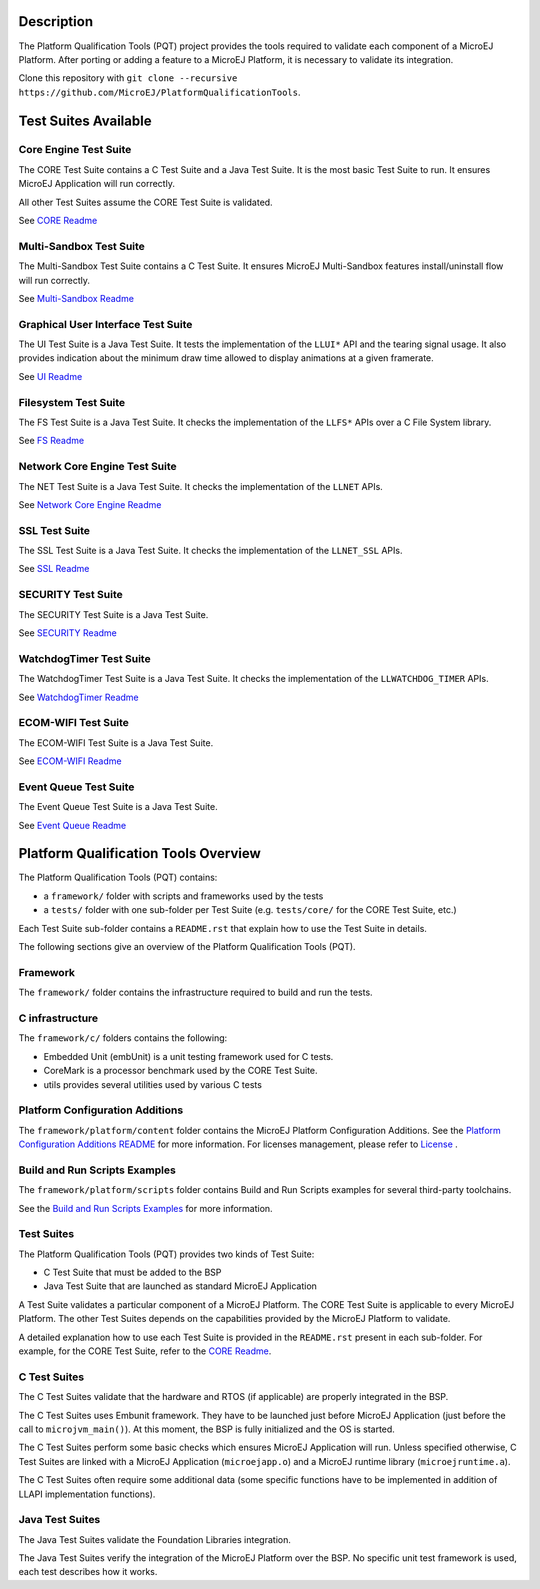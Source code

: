 .. image:: https://shields.microej.com/endpoint?url=https://repository.microej.com/packages/badges/sdk_5.4.json
   :alt: sdk_5.4 badge
   :align: left

.. image:: https://shields.microej.com/endpoint?url=https://repository.microej.com/packages/badges/arch_7.14.json
   :alt: arch_7.14 badge
   :align: left

.. image:: https://shields.microej.com/endpoint?url=https://repository.microej.com/packages/badges/arch_8.0.json
   :alt: arch_8.0 badge
   :align: left
..
   Copyright 2019-2023 MicroEJ Corp. All rights reserved.
   Use of this source code is governed by a BSD-style license that can be found with this software.


Description
===========

The Platform Qualification Tools (PQT) project provides the tools required to validate each component of a MicroEJ Platform.
After porting or adding a feature to a MicroEJ Platform, it is necessary to validate its integration.

Clone this repository with ``git clone --recursive https://github.com/MicroEJ/PlatformQualificationTools``.

Test Suites Available
=====================

Core Engine Test Suite
----------------------

The CORE Test Suite contains a C Test Suite and a Java Test Suite. It is the most basic Test Suite to run.
It ensures MicroEJ Application will run correctly.

All other Test Suites assume the CORE Test Suite is validated.

See `CORE Readme <tests/core/README.rst>`_

Multi-Sandbox Test Suite
------------------------

The Multi-Sandbox Test Suite contains a C Test Suite. It ensures MicroEJ Multi-Sandbox features install/uninstall flow will run correctly.

See `Multi-Sandbox Readme <tests/llkernel/README.rst>`_

Graphical User Interface Test Suite
-----------------------------------

The UI Test Suite is a Java Test Suite. It tests the implementation of the ``LLUI*`` API and the tearing signal usage.
It also provides indication about the minimum draw time allowed to display animations at a given framerate.

See `UI Readme <tests/ui/README.rst>`_

Filesystem Test Suite
---------------------

The FS Test Suite is a Java Test Suite. It checks the implementation of the ``LLFS*`` APIs over a C File System library.

See `FS Readme <tests/fs/README.rst>`_

Network Core Engine Test Suite
------------------------------

The NET Test Suite is a Java Test Suite. It checks the implementation of the ``LLNET`` APIs.

See `Network Core Engine Readme <tests/net/README.rst>`_

SSL Test Suite
--------------

The SSL Test Suite is a Java Test Suite. It checks the implementation of the ``LLNET_SSL`` APIs.

See `SSL Readme <tests/ssl/README.rst>`_

SECURITY Test Suite
--------------

The SECURITY Test Suite is a Java Test Suite.

See `SECURITY Readme <tests/security/README.rst>`_

WatchdogTimer Test Suite
-------------------------

The WatchdogTimer Test Suite is a Java Test Suite. It checks the implementation of the ``LLWATCHDOG_TIMER`` APIs.

See `WatchdogTimer Readme <tests/watchdog-timer/README.rst>`_

ECOM-WIFI Test Suite
--------------------

The ECOM-WIFI Test Suite is a Java Test Suite.

See `ECOM-WIFI Readme <tests/ecom-wifi/README.rst>`_

Event Queue Test Suite
--------------------

The Event Queue Test Suite is a Java Test Suite.

See `Event Queue Readme <tests/event-queue/README.rst>`_

Platform Qualification Tools Overview
=====================================

The Platform Qualification Tools (PQT) contains:

- a ``framework/`` folder with scripts and frameworks used by the tests
- a ``tests/`` folder with one sub-folder per Test Suite (e.g. ``tests/core/`` for the CORE Test Suite, etc.)

Each Test Suite sub-folder contains a ``README.rst`` that explain how to use the Test Suite in details.

The following sections give an overview of the Platform Qualification Tools (PQT).

Framework
---------

The ``framework/`` folder contains the infrastructure required to build and run the tests.

C infrastructure
----------------

The ``framework/c/`` folders contains the following:

- Embedded Unit (embUnit) is a unit testing framework used for C tests.
- CoreMark is a processor benchmark used by the CORE Test Suite.
- utils provides several utilities used by various C tests

Platform Configuration Additions
--------------------------------

The ``framework/platform/content`` folder contains the MicroEJ Platform Configuration Additions.
See the `Platform Configuration Additions README <framework/platform/README.rst>`_ for more information.
For licenses management, please refer to `License <https://docs.microej.com/en/latest/overview/licenses.html>`_ .

Build and Run Scripts Examples
------------------------------

The ``framework/platform/scripts`` folder contains Build and Run Scripts examples for several third-party toolchains.

See the `Build and Run Scripts Examples <framework/platform/scripts/README.rst>`_ for more information.

Test Suites
-----------

The Platform Qualification Tools (PQT) provides two kinds of Test Suite:

- C Test Suite that must be added to the BSP
- Java Test Suite that are launched as standard MicroEJ Application

A Test Suite validates a particular component of a MicroEJ Platform.
The CORE Test Suite is applicable to every MicroEJ Platform.
The other Test Suites depends on the capabilities provided by the MicroEJ Platform to validate.

A detailed explanation how to use each Test Suite is provided in the ``README.rst`` present in each sub-folder.
For example, for the CORE Test Suite, refer to the `CORE Readme <tests/core/README.rst>`_.

C Test Suites
-------------

The C Test Suites validate that the hardware and RTOS (if applicable) are properly integrated in the BSP.

The C Test Suites uses Embunit framework. They have to be launched just
before MicroEJ Application (just before the call to ``microjvm_main()``).
At this moment, the BSP is fully initialized and the OS is started.

The C Test Suites perform some basic checks which ensures MicroEJ Application
will run. Unless specified otherwise, C Test Suites are linked with a MicroEJ Application
(``microejapp.o``) and a MicroEJ runtime library (``microejruntime.a``).

The C Test Suites often require some additional data (some specific functions have to
be implemented in addition of LLAPI implementation functions).

Java Test Suites
----------------

The Java Test Suites validate the Foundation Libraries integration.

The Java Test Suites verify the integration of the MicroEJ Platform over the
BSP. No specific unit test framework is used, each test describes how it
works.
